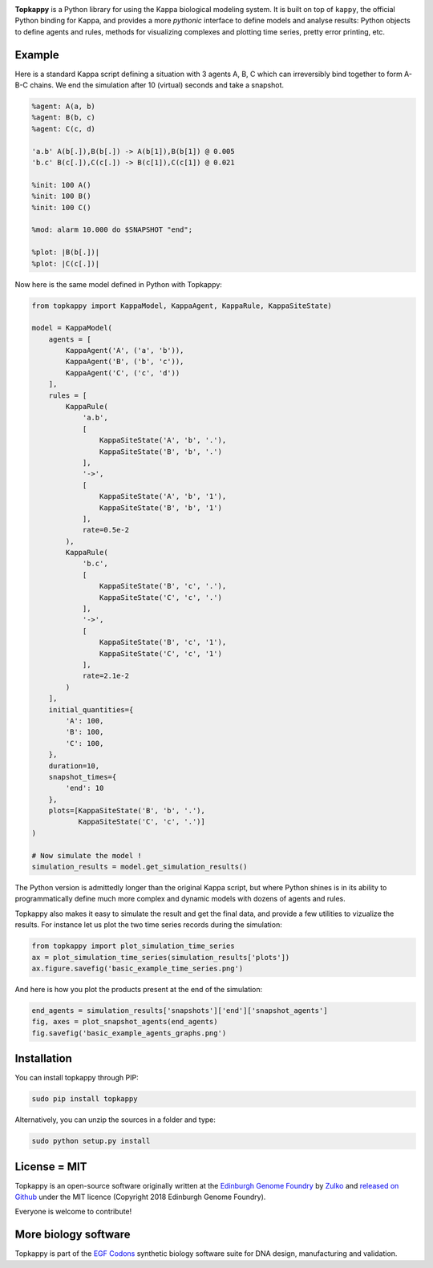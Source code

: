 .. raw:: html

    <p align="center">
    <img alt="Topkappy Logo" title="Topkappy Logo"
    src="https://raw.githubusercontent.com/Edinburgh-Genome-Foundry/topkappy/master/docs/_static/images/title.png" width="600">
    <br /><br />
    </p>

.. image:: https://travis-ci.org/Edinburgh-Genome-Foundry/topkappy.svg?branch=master
   :target: https://travis-ci.org/Edinburgh-Genome-Foundry/topkappy
   :alt: Travis CI build status

.. image:: https://coveralls.io/repos/github/Edinburgh-Genome-Foundry/topkappy/badge.svg?branch=master
   :target: https://coveralls.io/github/Edinburgh-Genome-Foundry/topkappy?branch=master


**Topkappy** is a Python library for using the Kappa biological modeling system.
It is built on top of ``kappy``, the official Python binding for Kappa, and
provides a more *pythonic* interface to define models and analyse results:
Python objects to define agents and rules, methods for visualizing complexes and
plotting time series, pretty error printing, etc.

Example
-------

Here is a standard Kappa script defining a situation with 3 agents A, B, C which
can irreversibly bind together to form A-B-C chains. We end the simulation after
10 (virtual) seconds and take a snapshot.

.. code::

    %agent: A(a, b)
    %agent: B(b, c)
    %agent: C(c, d)

    'a.b' A(b[.]),B(b[.]) -> A(b[1]),B(b[1]) @ 0.005
    'b.c' B(c[.]),C(c[.]) -> B(c[1]),C(c[1]) @ 0.021

    %init: 100 A()
    %init: 100 B()
    %init: 100 C()

    %mod: alarm 10.000 do $SNAPSHOT "end";

    %plot: |B(b[.])|
    %plot: |C(c[.])|

Now here is the same model defined in Python with Topkappy:

.. code:: python

    from topkappy import KappaModel, KappaAgent, KappaRule, KappaSiteState)

    model = KappaModel(
        agents = [
            KappaAgent('A', ('a', 'b')),
            KappaAgent('B', ('b', 'c')),
            KappaAgent('C', ('c', 'd'))
        ],
        rules = [
            KappaRule(
                'a.b',
                [
                    KappaSiteState('A', 'b', '.'),
                    KappaSiteState('B', 'b', '.')
                ],
                '->',
                [
                    KappaSiteState('A', 'b', '1'),
                    KappaSiteState('B', 'b', '1')
                ],
                rate=0.5e-2
            ),
            KappaRule(
                'b.c',
                [
                    KappaSiteState('B', 'c', '.'),
                    KappaSiteState('C', 'c', '.')
                ],
                '->',
                [
                    KappaSiteState('B', 'c', '1'),
                    KappaSiteState('C', 'c', '1')
                ],
                rate=2.1e-2
            )
        ],
        initial_quantities={
            'A': 100,
            'B': 100,
            'C': 100,
        },
        duration=10,
        snapshot_times={
            'end': 10
        },
        plots=[KappaSiteState('B', 'b', '.'),
               KappaSiteState('C', 'c', '.')]
    )

    # Now simulate the model !
    simulation_results = model.get_simulation_results()

The Python version is admittedly longer than the original Kappa script, but
where Python shines is in its ability to programmatically define much more
complex and dynamic models with dozens of agents and rules.

Topkappy also makes it easy to simulate the result and get the final data, and
provide a few utilities to vizualize the results. For instance let us plot
the two time series records during the simulation:

.. code:: python
    
    from topkappy import plot_simulation_time_series
    ax = plot_simulation_time_series(simulation_results['plots'])
    ax.figure.savefig('basic_example_time_series.png')

.. raw:: html

    <p align="center">
    <img src="https://raw.githubusercontent.com/Edinburgh-Genome-Foundry/topkappy/master/examples/basic_example_time_series.png" width="640">
    </p> 

And here is how you plot the products present at the end of the simulation:

.. code:: python

    end_agents = simulation_results['snapshots']['end']['snapshot_agents']
    fig, axes = plot_snapshot_agents(end_agents)
    fig.savefig('basic_example_agents_graphs.png')

.. raw:: html

    <p align="center">
    <img src="https://raw.githubusercontent.com/Edinburgh-Genome-Foundry/topkappy/master/examples/basic_example_agents_graphs.png" width="640">
    </p> 

Installation
------------

You can install topkappy through PIP:

.. code::

    sudo pip install topkappy

Alternatively, you can unzip the sources in a folder and type:

.. code::

    sudo python setup.py install

License = MIT
-------------

Topkappy is an open-source software originally written at the `Edinburgh Genome Foundry <http://genomefoundry.org>`_ by `Zulko <https://github.com/Zulko>`_ and `released on Github <https://github.com/Edinburgh-Genome-Foundry/topkappy>`_ under the MIT licence (Copyright 2018 Edinburgh Genome Foundry).

Everyone is welcome to contribute!

More biology software
---------------------

.. image:: https://raw.githubusercontent.com/Edinburgh-Genome-Foundry/Edinburgh-Genome-Foundry.github.io/master/static/imgs/logos/egf-codon-horizontal.png
  :target: https://edinburgh-genome-foundry.github.io/

Topkappy is part of the `EGF Codons <https://edinburgh-genome-foundry.github.io/>`_ synthetic biology software suite for DNA design, manufacturing and validation.
